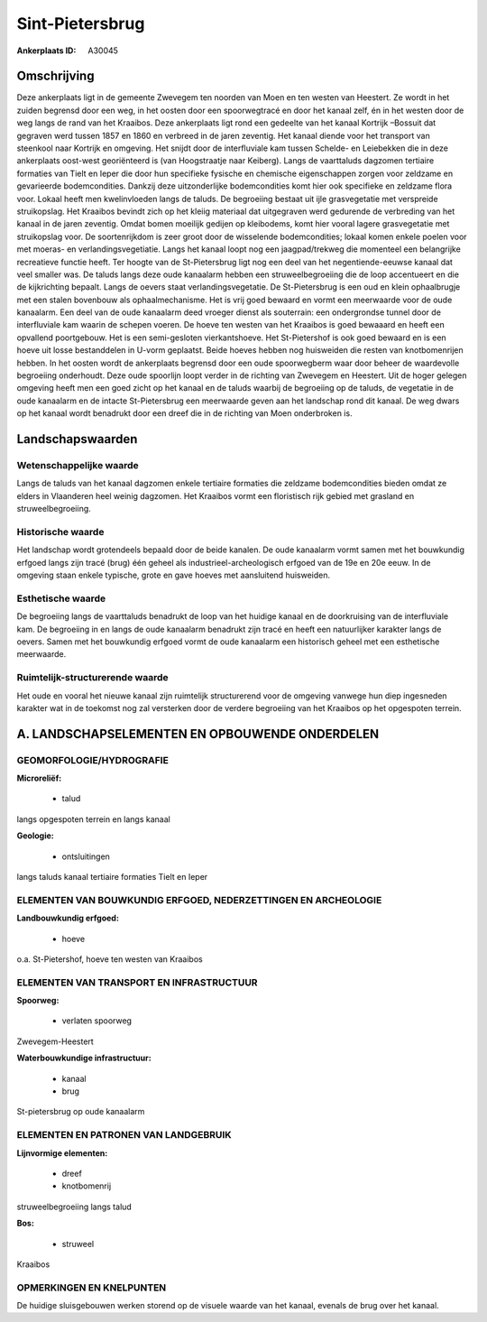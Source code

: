 Sint-Pietersbrug
================

:Ankerplaats ID: A30045




Omschrijving
------------

Deze ankerplaats ligt in de gemeente Zwevegem ten noorden van Moen en
ten westen van Heestert. Ze wordt in het zuiden begrensd door een weg,
in het oosten door een spoorwegtracé en door het kanaal zelf, én in het
westen door de weg langs de rand van het Kraaibos. Deze ankerplaats ligt
rond een gedeelte van het kanaal Kortrijk –Bossuit dat gegraven werd
tussen 1857 en 1860 en verbreed in de jaren zeventig. Het kanaal diende
voor het transport van steenkool naar Kortrijk en omgeving. Het snijdt
door de interfluviale kam tussen Schelde- en Leiebekken die in deze
ankerplaats oost-west georiënteerd is (van Hoogstraatje naar Keiberg).
Langs de vaarttaluds dagzomen tertiaire formaties van Tielt en Ieper die
door hun specifieke fysische en chemische eigenschappen zorgen voor
zeldzame en gevarieerde bodemcondities. Dankzij deze uitzonderlijke
bodemcondities komt hier ook specifieke en zeldzame flora voor. Lokaal
heeft men kwelinvloeden langs de taluds. De begroeiing bestaat uit ijle
grasvegetatie met verspreide struikopslag. Het Kraaibos bevindt zich op
het kleiig materiaal dat uitgegraven werd gedurende de verbreding van
het kanaal in de jaren zeventig. Omdat bomen moeilijk gedijen op
kleibodems, komt hier vooral lagere grasvegetatie met struikopslag voor.
De soortenrijkdom is zeer groot door de wisselende bodemcondities;
lokaal komen enkele poelen voor met moeras- en verlandingsvegetiatie.
Langs het kanaal loopt nog een jaagpad/trekweg die momenteel een
belangrijke recreatieve functie heeft. Ter hoogte van de St-Pietersbrug
ligt nog een deel van het negentiende-eeuwse kanaal dat veel smaller
was. De taluds langs deze oude kanaalarm hebben een struweelbegroeiing
die de loop accentueert en die de kijkrichting bepaalt. Langs de oevers
staat verlandingsvegetatie. De St-Pietersbrug is een oud en klein
ophaalbrugje met een stalen bovenbouw als ophaalmechanisme. Het is vrij
goed bewaard en vormt een meerwaarde voor de oude kanaalarm. Een deel
van de oude kanaalarm deed vroeger dienst als souterrain: een
ondergrondse tunnel door de interfluviale kam waarin de schepen voeren.
De hoeve ten westen van het Kraaibos is goed bewaaard en heeft een
opvallend poortgebouw. Het is een semi-gesloten vierkantshoeve. Het
St-Pietershof is ook goed bewaard en is een hoeve uit losse bestanddelen
in U-vorm geplaatst. Beide hoeves hebben nog huisweiden die resten van
knotbomenrijen hebben. In het oosten wordt de ankerplaats begrensd door
een oude spoorwegberm waar door beheer de waardevolle begroeiing
onderhoudt. Deze oude spoorlijn loopt verder in de richting van Zwevegem
en Heestert. Uit de hoger gelegen omgeving heeft men een goed zicht op
het kanaal en de taluds waarbij de begroeiing op de taluds, de vegetatie
in de oude kanaalarm en de intacte St-Pietersbrug een meerwaarde geven
aan het landschap rond dit kanaal. De weg dwars op het kanaal wordt
benadrukt door een dreef die in de richting van Moen onderbroken is.



Landschapswaarden
-----------------


Wetenschappelijke waarde
~~~~~~~~~~~~~~~~~~~~~~~~

Langs de taluds van het kanaal dagzomen enkele tertiaire formaties
die zeldzame bodemcondities bieden omdat ze elders in Vlaanderen heel
weinig dagzomen. Het Kraaibos vormt een floristisch rijk gebied met
grasland en struweelbegroeiing.

Historische waarde
~~~~~~~~~~~~~~~~~~


Het landschap wordt grotendeels bepaald door de beide kanalen. De
oude kanaalarm vormt samen met het bouwkundig erfgoed langs zijn tracé
(brug) één geheel als industrieel-archeologisch erfgoed van de 19e en
20e eeuw. In de omgeving staan enkele typische, grote en gave hoeves met
aansluitend huisweiden.

Esthetische waarde
~~~~~~~~~~~~~~~~~~

De begroeiing langs de vaarttaluds benadrukt de
loop van het huidige kanaal en de doorkruising van de interfluviale kam.
De begroeiing in en langs de oude kanaalarm benadrukt zijn tracé en
heeft een natuurlijker karakter langs de oevers. Samen met het
bouwkundig erfgoed vormt de oude kanaalarm een historisch geheel met een
esthetische meerwaarde.


Ruimtelijk-structurerende waarde
~~~~~~~~~~~~~~~~~~~~~~~~~~~~~~~~

Het oude en vooral het nieuwe kanaal zijn ruimtelijk structurerend
voor de omgeving vanwege hun diep ingesneden karakter wat in de toekomst
nog zal versterken door de verdere begroeiing van het Kraaibos op het
opgespoten terrein.



A. LANDSCHAPSELEMENTEN EN OPBOUWENDE ONDERDELEN
-----------------------------------------------



GEOMORFOLOGIE/HYDROGRAFIE
~~~~~~~~~~~~~~~~~~~~~~~~

**Microreliëf:**

 * talud


langs opgespoten terrein en langs kanaal

**Geologie:**

 * ontsluitingen


langs taluds kanaal tertiaire formaties Tielt en Ieper

ELEMENTEN VAN BOUWKUNDIG ERFGOED, NEDERZETTINGEN EN ARCHEOLOGIE
~~~~~~~~~~~~~~~~~~~~~~~~~~~~~~~~~~~~~~~~~~~~~~~~~~~~~~~~~~~~~~~

**Landbouwkundig erfgoed:**

 * hoeve


o.a. St-Pietershof, hoeve ten westen van Kraaibos

ELEMENTEN VAN TRANSPORT EN INFRASTRUCTUUR
~~~~~~~~~~~~~~~~~~~~~~~~~~~~~~~~~~~~~~~~~

**Spoorweg:**

 * verlaten spoorweg

Zwevegem-Heestert

**Waterbouwkundige infrastructuur:**

 * kanaal
 * brug


St-pietersbrug op oude kanaalarm

ELEMENTEN EN PATRONEN VAN LANDGEBRUIK
~~~~~~~~~~~~~~~~~~~~~~~~~~~~~~~~~~~~~

**Lijnvormige elementen:**

 * dreef
 * knotbomenrij

struweelbegroeiing langs talud

**Bos:**

 * struweel


Kraaibos

OPMERKINGEN EN KNELPUNTEN
~~~~~~~~~~~~~~~~~~~~~~~~

De huidige sluisgebouwen werken storend op de visuele waarde van het
kanaal, evenals de brug over het kanaal.


